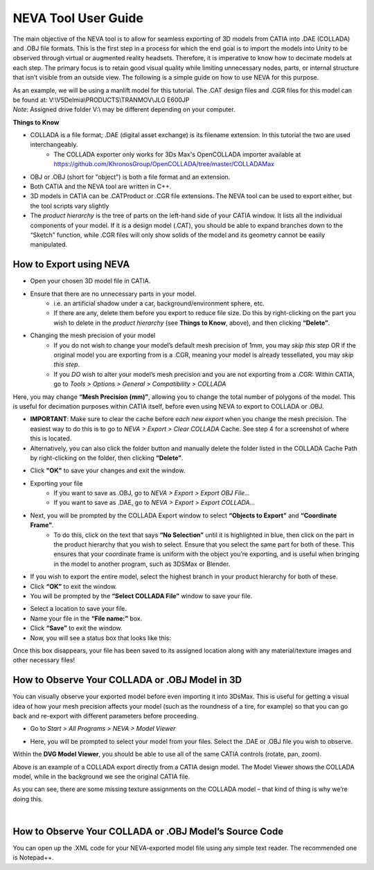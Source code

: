 NEVA Tool User Guide
=======================

The main objective of the NEVA tool is to allow for seamless exporting of 3D models from CATIA into .DAE (COLLADA) and
.OBJ file formats. This is the first step in a process for which the end goal is to import the models into Unity to be
observed through virtual or augmented reality headsets. Therefore, it is imperative to know how to decimate models at
each step. The primary focus is to retain good visual quality while limiting unnecessary nodes, parts, or internal structure
that isn’t visible from an outside view. The following is a simple guide on how to use NEVA for this purpose.

| As an example, we will be using a manlift model for this tutorial. The .CAT design files and .CGR files for this model can be found at: V:\\V5Delmia\\PRODUCTS\\TRAN\MOV\\JLG E600JP
| *Note*: Assigned drive folder V:\\ may be different depending on your computer.

**Things to Know**

- COLLADA is a file format; .DAE (digital asset exchange) is its filename extension. In this tutorial the two are used interchangeably.
   - The COLLADA exporter only works for 3Ds Max's OpenCOLLADA importer available at https://github.com/KhronosGroup/OpenCOLLADA/tree/master/COLLADAMax
- OBJ or .OBJ (short for "object") is both a file format and an extension.
- Both CATIA and the NEVA tool are written in C++.
- 3D models in CATIA can be .CATProduct or .CGR file extensions. The NEVA tool can be used to export either, but the tool scripts vary slightly
- The *product hierarchy* is the tree of parts on the left-hand side of your CATIA window. It lists all the individual components of your model. If it is a design model (.CAT), you should be able to expand branches down to the “Sketch” function, while .CGR files will only show solids of the model and its geometry cannot be easily manipulated.

How to Export using NEVA
-----------------------------

- Open your chosen 3D model file in CATIA.
- Ensure that there are no unnecessary parts in your model.
   - i.e. an artificial shadow under a car, background/environment sphere, etc.
   - If there are any, delete them before you export to reduce file size. Do this by right-clicking on the part you wish to delete in the *product hierarchy* (see **Things to Know**, above), and then clicking **“Delete”**.
- Changing the mesh precision of your model
   - If you do not wish to change your model’s default mesh precision of 1mm, you may *skip this step* OR if the original model you are exporting from is a .CGR, meaning your model is already tessellated, you may *skip this step*.
   - If you *DO* wish to alter your model’s mesh precision and you are not exporting from a .CGR: Within CATIA, go to *Tools > Options > General > Compatibility > COLLADA*

.. image:: NEVA\\image1.jpg

Here, you may change **“Mesh Precision (mm)”**, allowing you to change the total number of polygons of the model. This is
useful for decimation purposes within CATIA itself, before even using NEVA to export to COLLADA or .OBJ.

- **IMPORTANT**: Make sure to clear the cache before *each new export* when you change the mesh precision. The easiest way to do this is to go to *NEVA > Export > Clear COLLADA* Cache. See step 4 for a screenshot of where this is located.
- Alternatively, you can also click the folder button and manually delete the folder listed in the COLLADA Cache Path by right-clicking on the folder, then clicking **“Delete”**.

.. image:: NEVA\\image2.jpg
   :scale: 100 %
   :alt: folder icon
   :align: center

- Click **"OK"** to save your changes and exit the window.

- Exporting your file
    - If you want to save as .OBJ, go to *NEVA > Export > Export OBJ File…*
    - If you want to save as .DAE, go to *NEVA > Export > Export COLLADA…*

.. image:: NEVA\\image3.jpg
    :align: center

- Next, you will be prompted by the COLLADA Export window to select **“Objects to Export”** and **“Coordinate Frame”**.
    - To do this, click on the text that says **“No Selection”** until it is highlighted in blue, then click on the part in the product hierarchy that you wish to select. Ensure that you select the same part for both of these. This ensures that your coordinate frame is uniform with the object you’re exporting, and is useful when bringing in the model to another program, such as 3DSMax or Blender.

.. image:: NEVA\\image4.jpg
    :align: center

- If you wish to export the entire model, select the highest branch in your product hierarchy for both of these.
- Click **“OK”** to exit the window.

- You will be prompted by the **“Select COLLADA File”** window to save your file.

.. image:: NEVA\\image5.jpg
    :align: center

- Select a location to save your file.
- Name your file in the **“File name:”** box.
- Click **“Save”** to exit the window.

- Now, you will see a status box that looks like this:

.. image:: NEVA\\image6.jpg

Once this box disappears, your file has been saved to its assigned location along with any
material/texture images and other necessary files!

How to Observe Your COLLADA or .OBJ Model in 3D
----------------------------------------------------

You can visually observe your exported model before even importing it into 3DsMax. This is useful for getting
a visual idea of how your mesh precision affects your model (such as the roundness of a tire, for example) so that you
can go back and re-export with different parameters before proceeding.

- Go to *Start > All Programs > NEVA > Model Viewer*

.. image:: NEVA\\image7.jpg
    :align: center

- Here, you will be prompted to select your model from your files. Select the .DAE or .OBJ file you wish to observe.
Within the **DVG Model Viewer**, you should be able to use all of the same CATIA controls (rotate, pan, zoom).

.. image:: NEVA\\image8.jpg
    :align: center

Above is an example of a COLLADA export directly from a CATIA design model. The Model Viewer shows the COLLADA model, while in the background we see the original CATIA file.

As you can see, there are some missing texture assignments on the COLLADA model – that kind of thing is why we’re doing this.

|

How to Observe Your COLLADA or .OBJ Model’s Source Code
---------------------------------------------------------
You can open up the .XML code for your NEVA-exported model file using any simple text reader. The recommended one is Notepad++.
